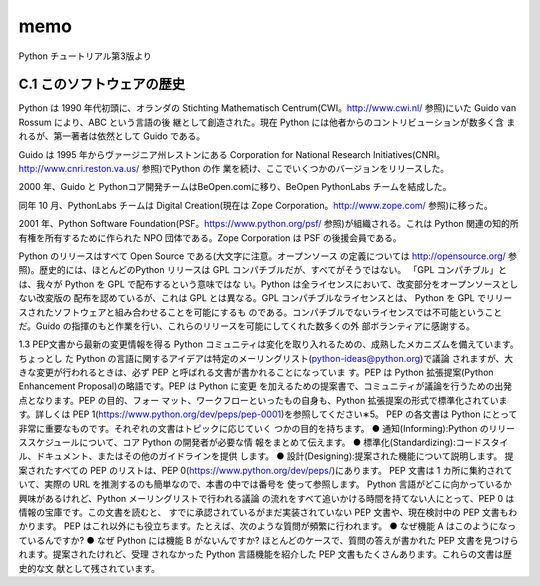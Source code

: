 memo
=========
Python チュートリアル第3版より


C.1 このソフトウェアの歴史
-----------------------
Python は 1990 年代初頭に、オランダの Stichting Mathematisch Centrum(CWI。http://www.cwi.nl/ 参照)にいた Guido van Rossum により、ABC という言語の後 継として創造された。現在 Python には他者からのコントリビューションが数多く含 まれるが、第一著者は依然として Guido である。

Guido は 1995 年からヴァージニア州レストンにある Corporation for National Research Initiatives(CNRI。http://www.cnri.reston.va.us/ 参照)でPython の作 業を続け、ここでいくつかのバージョンをリリースした。

2000 年、Guido と Pythonコア開発チームはBeOpen.comに移り、BeOpen PythonLabs チームを結成した。

同年 10 月、PythonLabs チームは Digital Creation(現在は Zope Corporation。http://www.zope.com/ 参照)に移った。

2001 年、Python Software Foundation(PSF。https://www.python.org/psf/ 参照)が組織される。これは Python 関連の知的所有権を所有するために作られた NPO 団体である。Zope Corporation は PSF の後援会員である。
  
Python のリリースはすべて Open Source である(大文字に注意。オープンソース の定義については http://opensource.org/ 参照)。歴史的には、ほとんどのPython リリースは GPL コンパチブルだが、すべてがそうではない。
「GPL コンパチブル」とは、我々が Python を GPL で配布するという意味ではな い。Python は全ライセンスにおいて、改変部分をオープンソースとしない改変版の 配布を認めているが、これは GPL とは異なる。GPL コンパチブルなライセンスとは、 Python を GPL でリリースされたソフトウェアと組み合わせることを可能にするも のである。コンパチブルでないライセンスでは不可能ということだ。Guido の指揮のもと作業を行い、これらのリリースを可能にしてくれた数多くの外 部ボランティアに感謝する。


1.3 PEP文書から最新の変更情報を得る
Python コミュニティは変化を取り入れるための、成熟したメカニズムを備えています。ちょっとし た Python の言語に関するアイデアは特定のメーリングリスト(python-ideas@python.org)で議論 されますが、大きな変更が行われるときは、必ず PEP と呼ばれる文書が書かれることになっていま す。PEP は Python 拡張提案(Python Enhancement Proposal)の略語です。PEP は Python に変更 を加えるための提案書で、コミュニティが議論を行うための出発点となります。PEP の目的、フォー マット、ワークフローといったもの自身も、Python 拡張提案の形式で標準化されています。詳しくは PEP 1(https://www.python.org/dev/peps/pep-0001)を参照してください∗5。
PEP の各文書は Python にとって非常に重要なものです。それぞれの文書はトピックに応じていく つかの目的を持ちます。
● 通知(Informing):Python のリリーススケジュールについて、コア Python の開発者が必要な情 報をまとめて伝えます。
● 標準化(Standardizing):コードスタイル、ドキュメント、またはその他のガイドラインを提供 します。
● 設計(Designing):提案された機能について説明します。
提案されたすべての PEP のリストは、PEP 0(https://www.python.org/dev/peps/)にあります。 PEP 文書は 1 カ所に集約されていて、実際の URL を推測するのも簡単なので、本書の中では番号を 使って参照します。
Python 言語がどこに向かっているか興味があるけれど、Python メーリングリストで行われる議論 の流れをすべて追いかける時間を持てない人にとって、PEP 0 は情報の宝庫です。この文書を読むと、 すでに承認されているがまだ実装されていない PEP 文書や、現在検討中の PEP 文書もわかります。
PEP はこれ以外にも役立ちます。たとえば、次のような質問が頻繁に行われます。
● なぜ機能 A はこのようになっているんですか? ● なぜ Python には機能 B がないんですか?
ほとんどのケースで、質問の答えが書かれた PEP 文書を見つけられます。提案されたけれど、受理 されなかった Python 言語機能を紹介した PEP 文書もたくさんあります。これらの文書は歴史的な文 献として残されています。